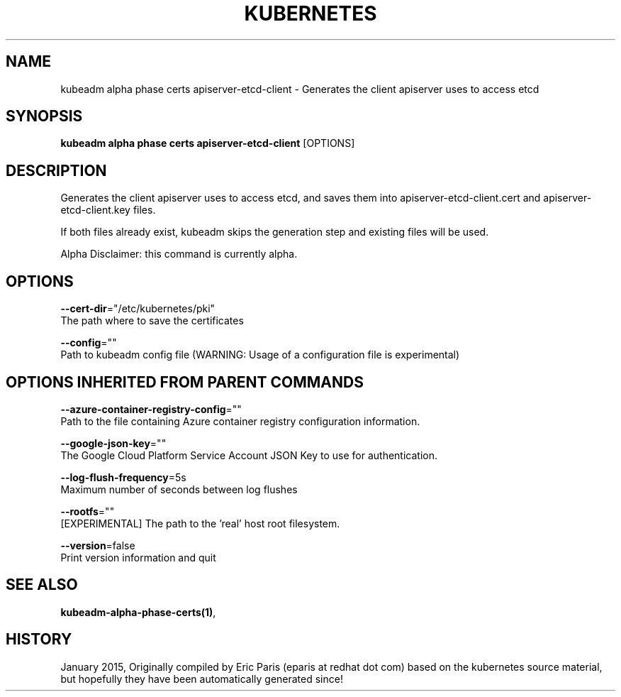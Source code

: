.TH "KUBERNETES" "1" " kubernetes User Manuals" "Eric Paris" "Jan 2015"  ""


.SH NAME
.PP
kubeadm alpha phase certs apiserver\-etcd\-client \- Generates the client apiserver uses to access etcd


.SH SYNOPSIS
.PP
\fBkubeadm alpha phase certs apiserver\-etcd\-client\fP [OPTIONS]


.SH DESCRIPTION
.PP
Generates the client apiserver uses to access etcd, and saves them into apiserver\-etcd\-client.cert and apiserver\-etcd\-client.key files.

.PP
If both files already exist, kubeadm skips the generation step and existing files will be used.

.PP
Alpha Disclaimer: this command is currently alpha.


.SH OPTIONS
.PP
\fB\-\-cert\-dir\fP="/etc/kubernetes/pki"
    The path where to save the certificates

.PP
\fB\-\-config\fP=""
    Path to kubeadm config file (WARNING: Usage of a configuration file is experimental)


.SH OPTIONS INHERITED FROM PARENT COMMANDS
.PP
\fB\-\-azure\-container\-registry\-config\fP=""
    Path to the file containing Azure container registry configuration information.

.PP
\fB\-\-google\-json\-key\fP=""
    The Google Cloud Platform Service Account JSON Key to use for authentication.

.PP
\fB\-\-log\-flush\-frequency\fP=5s
    Maximum number of seconds between log flushes

.PP
\fB\-\-rootfs\fP=""
    [EXPERIMENTAL] The path to the 'real' host root filesystem.

.PP
\fB\-\-version\fP=false
    Print version information and quit


.SH SEE ALSO
.PP
\fBkubeadm\-alpha\-phase\-certs(1)\fP,


.SH HISTORY
.PP
January 2015, Originally compiled by Eric Paris (eparis at redhat dot com) based on the kubernetes source material, but hopefully they have been automatically generated since!
